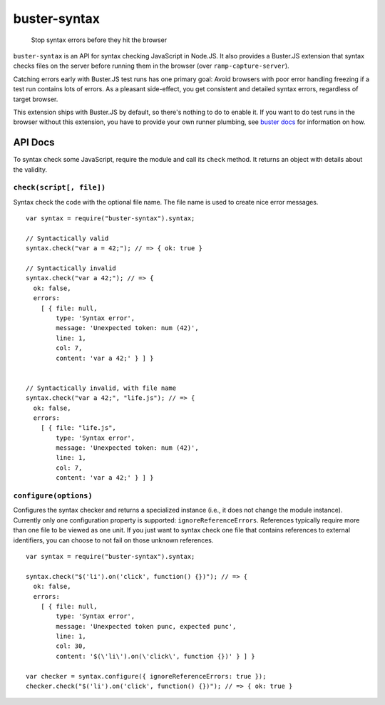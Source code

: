 .. default-domain:: js
.. highlight:: javascript

=============
buster-syntax
=============

    Stop syntax errors before they hit the browser

.. raw:: html

    <a href="http://travis-ci.org/busterjs/buster-syntax" class="travis">
      <img src="https://secure.travis-ci.org/busterjs/buster-syntax.png">
    </a>

``buster-syntax`` is an API for syntax checking JavaScript in Node.JS. It also
provides a Buster.JS extension that syntax checks files on the server before
running them in the browser (over ``ramp-capture-server``).

Catching errors early with Buster.JS test runs has one primary goal: Avoid
browsers with poor error handling freezing if a test run contains lots of
errors. As a pleasant side-effect, you get consistent and detailed syntax
errors, regardless of target browser.

This extension ships with Buster.JS by default, so there's nothing to do to
enable it. If you want to do test runs in the browser without this extension,
you have to provide your own runner plumbing, see `buster docs
<http://github.com/busterjs/buster/>`_ for information on how.

API Docs
--------

To syntax check some JavaScript, require the module and call its ``check``
method. It returns an object with details about the validity.

``check(script[, file])``
~~~~~~~~~~~~~~~~~~~~~~~~~

Syntax check the code with the optional file name. The file name is used to
create nice error messages.

::

    var syntax = require("buster-syntax").syntax;

    // Syntactically valid
    syntax.check("var a = 42;"); // => { ok: true }

    // Syntactically invalid
    syntax.check("var a 42;"); // => {
      ok: false,
      errors:
        [ { file: null,
            type: 'Syntax error',
            message: 'Unexpected token: num (42)',
            line: 1,
            col: 7,
            content: 'var a 42;' } ] }


    // Syntactically invalid, with file name
    syntax.check("var a 42;", "life.js"); // => {
      ok: false,
      errors:
        [ { file: "life.js",
            type: 'Syntax error',
            message: 'Unexpected token: num (42)',
            line: 1,
            col: 7,
            content: 'var a 42;' } ] }

``configure(options)``
~~~~~~~~~~~~~~~~~~~~~~

Configures the syntax checker and returns a specialized instance (i.e., it does
not change the module instance). Currently only one configuration property is
supported: ``ignoreReferenceErrors``. References typically require more than one
file to be viewed as one unit. If you just want to syntax check one file that
contains references to external identifiers, you can choose to not fail on those
unknown references.

::

    var syntax = require("buster-syntax").syntax;

    syntax.check("$('li').on('click', function() {})"); // => {
      ok: false,
      errors:
        [ { file: null,
            type: 'Syntax error',
            message: 'Unexpected token punc, expected punc',
            line: 1,
            col: 30,
            content: '$(\'li\').on(\'click\', function {})' } ] }

    var checker = syntax.configure({ ignoreReferenceErrors: true });
    checker.check("$('li').on('click', function() {})"); // => { ok: true }
